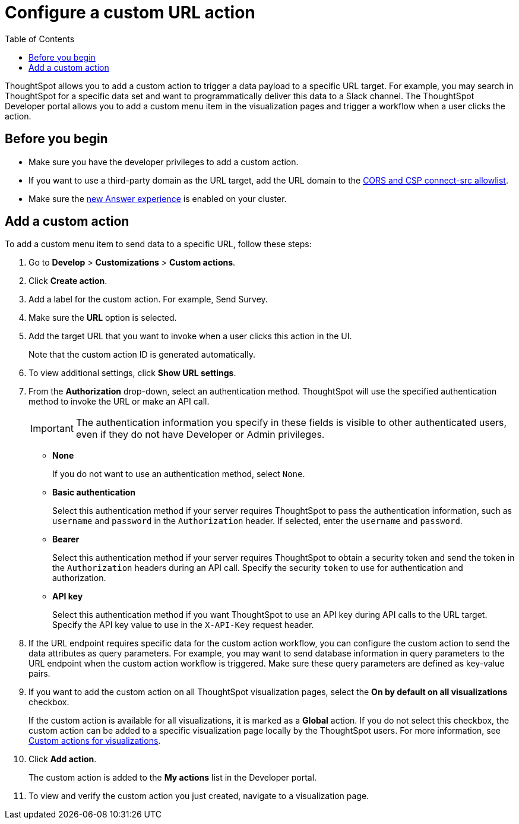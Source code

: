 = Configure a custom URL action
:toc: true

:page-title: Send data to a URL using a custom action
:page-pageid: custom-action-url
:page-description: Add custom actions to send data to a URL

ThoughtSpot allows you to add a custom action to trigger a data payload to a specific URL target. For example, you may search in ThoughtSpot for a specific data set and want to programmatically deliver this data to a Slack channel. The ThoughtSpot Developer portal allows you to add a custom menu item in the visualization pages and trigger a workflow when a user clicks the action.

== Before you begin

* Make sure you have the developer privileges to add a custom action.
* If you want to use a third-party domain as the URL target, add the URL domain to the xref:security-settngs.adoc[CORS and CSP connect-src allowlist].
* Make sure the link:https://docs.thoughtspot.com/software/latest/answer-experience-new[new Answer experience, window=_blank] is enabled on your cluster.

== Add a custom action

To add a custom menu item to send data to a specific URL, follow these steps:

. Go to *Develop* > *Customizations* > *Custom actions*.
. Click *Create action*.
. Add a label for the custom action. For example, Send Survey.
. Make sure the *URL* option is selected.
. Add the target URL that you want to invoke when a user clicks this action in the UI.
+
Note that the custom action ID is generated automatically.
+
. To view additional settings, click *Show URL settings*.
. From the *Authorization* drop-down, select an authentication method. ThoughtSpot will use the specified authentication method to invoke the URL or make an API call.
+
[IMPORTANT]
The authentication information you specify in these fields is visible to other authenticated users, even if they do not have Developer or Admin privileges.

* *None*
+
If you do not want to use an authentication method, select `None`.

* *Basic authentication*
+
Select this authentication method if your server requires ThoughtSpot to pass the authentication information, such as `username` and `password` in the `Authorization` header. If selected, enter the `username` and `password`.

* *Bearer*
+
Select this authentication method if your server requires ThoughtSpot to obtain a security token and send the token in the `Authorization` headers during an API call. Specify the security `token` to use for authentication and authorization.

* *API key*
+
Select this authentication method if you want ThoughtSpot to use an API key during API calls to the URL target. Specify the API key value to use in the `X-API-Key` request header.

+
. If the URL endpoint requires specific data for the custom action workflow, you can configure the custom action to send the data attributes as query parameters. For example, you may want to send database information in query parameters to the URL endpoint when the custom action workflow is triggered. Make sure these query parameters are defined as key-value pairs.

. If you want to add the custom action on all ThoughtSpot visualization pages, select the *On by default on all visualizations* checkbox.
+
If the custom action is available for all visualizations, it is marked as a *Global* action. If you do not select this checkbox, the custom action can be added to a specific visualization page locally by the ThoughtSpot users. For more information, see xref:custom-actions-viz.adoc[Custom actions for visualizations].
+

. Click *Add action*.
+
The custom action is added to the *My actions* list in the Developer portal.
. To view and verify the custom action you just created, navigate to a visualization page.
